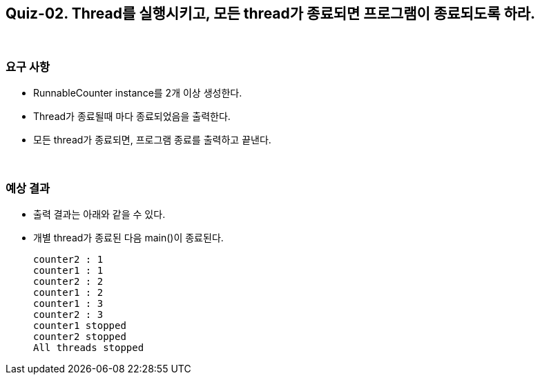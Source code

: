== Quiz-02. Thread를 실행시키고, 모든 thread가 종료되면 프로그램이 종료되도록 하라.

{empty} + 

=== 요구 사항

* RunnableCounter instance를 2개 이상 생성한다.
* Thread가 종료될때 마다 종료되었음을 출력한다.
* 모든 thread가 종료되면, 프로그램 종료를 출력하고 끝낸다.

{empty} + 

=== 예상 결과

* 출력 결과는 아래와 같을 수 있다.
* 개별 thread가 종료된 다음 main()이 종료된다.
+
[soruce,console]
----
counter2 : 1
counter1 : 1
counter2 : 2
counter1 : 2
counter1 : 3
counter2 : 3
counter1 stopped
counter2 stopped
All threads stopped
----
+
